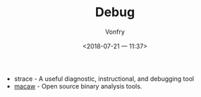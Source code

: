 #+TITLE: Debug
#+AUTHOR: Vonfry
#+DATE: <2018-07-21 一 11:37>

- strace - A useful diagnostic, instructional, and debugging tool
- [[https://github.com/GaloisInc/macaw][macaw]] - Open source binary analysis tools.
